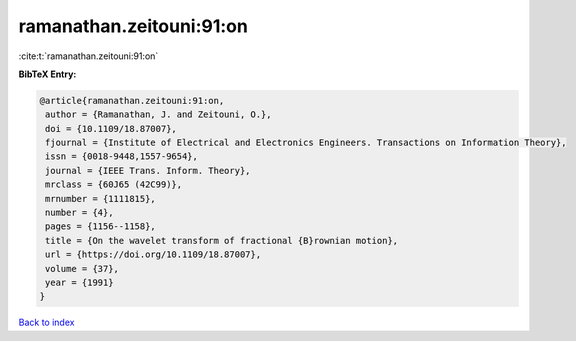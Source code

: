 ramanathan.zeitouni:91:on
=========================

:cite:t:`ramanathan.zeitouni:91:on`

**BibTeX Entry:**

.. code-block:: bibtex

   @article{ramanathan.zeitouni:91:on,
    author = {Ramanathan, J. and Zeitouni, O.},
    doi = {10.1109/18.87007},
    fjournal = {Institute of Electrical and Electronics Engineers. Transactions on Information Theory},
    issn = {0018-9448,1557-9654},
    journal = {IEEE Trans. Inform. Theory},
    mrclass = {60J65 (42C99)},
    mrnumber = {1111815},
    number = {4},
    pages = {1156--1158},
    title = {On the wavelet transform of fractional {B}rownian motion},
    url = {https://doi.org/10.1109/18.87007},
    volume = {37},
    year = {1991}
   }

`Back to index <../By-Cite-Keys.rst>`_
